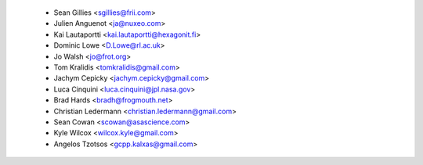 * Sean Gillies <sgillies@frii.com>
 * Julien Anguenot <ja@nuxeo.com>
 * Kai Lautaportti <kai.lautaportti@hexagonit.fi>
 * Dominic Lowe <D.Lowe@rl.ac.uk>
 * Jo Walsh <jo@frot.org>
 * Tom Kralidis <tomkralidis@gmail.com>
 * Jachym Cepicky <jachym.cepicky@gmail.com>
 * Luca Cinquini <luca.cinquini@jpl.nasa.gov>
 * Brad Hards <bradh@frogmouth.net>
 * Christian Ledermann <christian.ledermann@gmail.com>
 * Sean Cowan <scowan@asascience.com>
 * Kyle Wilcox <wilcox.kyle@gmail.com>
 * Angelos Tzotsos <gcpp.kalxas@gmail.com>
